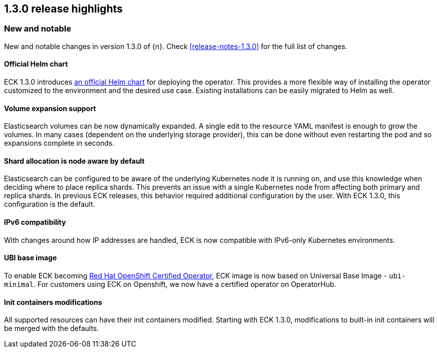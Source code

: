[[release-highlights-1.3.0]]
== 1.3.0 release highlights

[float]
[id="{p}-130-new-and-notable"]
=== New and notable

New and notable changes in version 1.3.0 of {n}. Check <<release-notes-1.3.0>> for the full list of changes.

[float]
[id="{p}-130-official-helm-chart"]
==== Official Helm chart

ECK 1.3.0 introduces <<{p}-install-helm,an official Helm chart>> for deploying the operator. This provides a more flexible way of installing the operator customized to the environment and the desired use case. Existing installations can be easily migrated to Helm as well.

[float]
[id="{p}-130-volume-expansion-support"]
==== Volume expansion support

Elasticsearch volumes can be now dynamically expanded. A single edit to the resource YAML manifest is enough to grow the volumes. In many cases (dependent on the underlying storage provider), this can be done without even restarting the pod and so expansions complete in seconds.

[float]
[id="{p}-130-shard-allocation-is-node-aware-by-default"]
==== Shard allocation is node aware by default

Elasticsearch can be configured to be aware of the underlying Kubernetes node it is running on, and use this knowledge when deciding where to place replica shards. This prevents an issue with a single Kubernetes node from affecting both primary and replica shards. In previous ECK releases, this behavior required additional configuration by the user. With ECK 1.3.0, this configuration is the default.

[float]
[id="{p}-130-ipv6-compatibility"]
==== IPv6 compatibility

With changes around how IP addresses are handled, ECK is now compatible with IPv6-only Kubernetes environments.

[float]
[id="{p}-130-ubi-base-image"]
==== UBI base image

To enable ECK becoming link:https://connect.redhat.com/en/partner-with-us/red-hat-openshift-operator-certification[Red Hat OpenShift Certified Operator], ECK image is now based on Universal Base Image - `ubi-minimal`. For customers using ECK on Openshift, we now have a certified operator on OperatorHub.

[float]
[id="{p}-130-init-containers-modifications"]
==== Init containers modifications

All supported resources can have their init containers modified. Starting with ECK 1.3.0, modifications to built-in init containers will be merged with the defaults.

